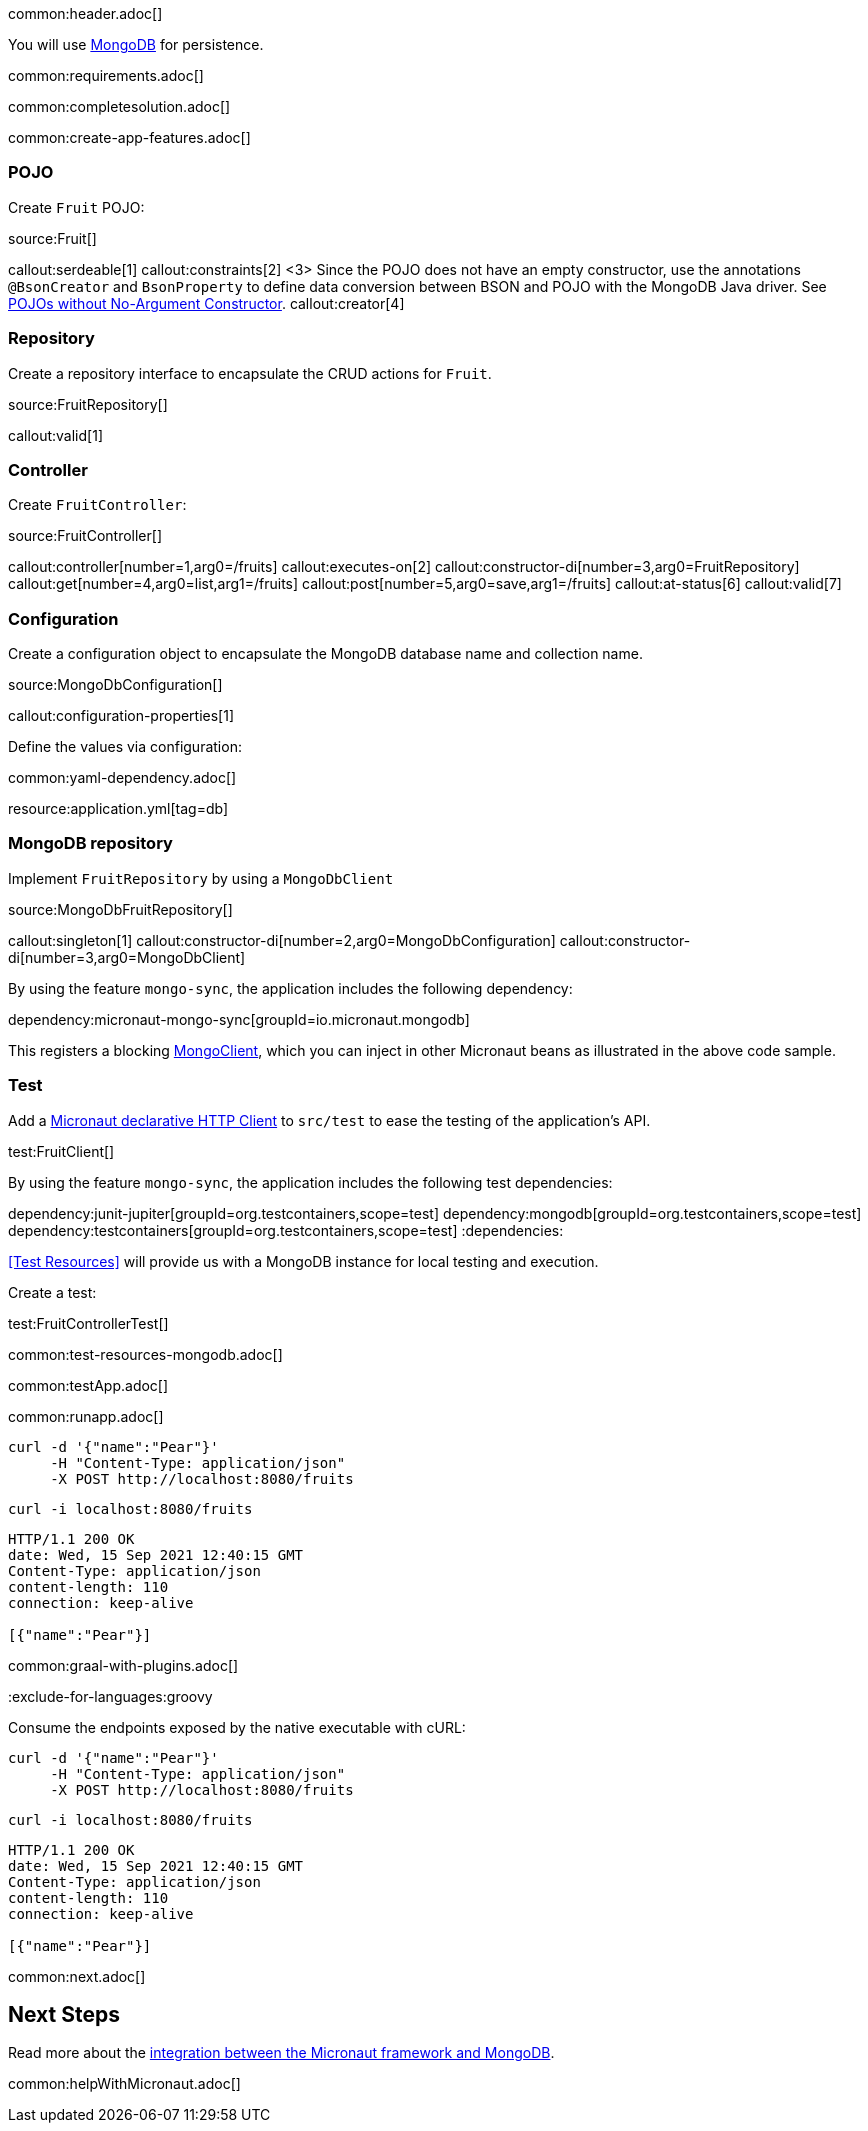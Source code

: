 common:header.adoc[]

You will use https://www.mongodb.com[MongoDB] for persistence.

common:requirements.adoc[]

common:completesolution.adoc[]

common:create-app-features.adoc[]

=== POJO

Create `Fruit` POJO:

source:Fruit[]

callout:serdeable[1]
callout:constraints[2]
<3> Since the POJO does not have an empty constructor, use the annotations `@BsonCreator` and `BsonProperty` to define data conversion between BSON and POJO with the MongoDB Java driver. See https://docs.mongodb.com/drivers/java/sync/current/fundamentals/data-formats/pojo-customization/#pojos-without-no-argument-constructors[POJOs without No-Argument Constructor].
callout:creator[4]

=== Repository

Create a repository interface to encapsulate the CRUD actions for `Fruit`.

source:FruitRepository[]

callout:valid[1]

=== Controller

Create `FruitController`:

source:FruitController[]

callout:controller[number=1,arg0=/fruits]
callout:executes-on[2]
callout:constructor-di[number=3,arg0=FruitRepository]
callout:get[number=4,arg0=list,arg1=/fruits]
callout:post[number=5,arg0=save,arg1=/fruits]
callout:at-status[6]
callout:valid[7]

=== Configuration

Create a configuration object to encapsulate the MongoDB database name and collection name.

source:MongoDbConfiguration[]

callout:configuration-properties[1]

Define the values via configuration:

common:yaml-dependency.adoc[]

resource:application.yml[tag=db]

=== MongoDB repository

Implement `FruitRepository` by using a `MongoDbClient`

source:MongoDbFruitRepository[]

callout:singleton[1]
callout:constructor-di[number=2,arg0=MongoDbConfiguration]
callout:constructor-di[number=3,arg0=MongoDbClient]

By using the feature `mongo-sync`, the application includes the following dependency:

dependency:micronaut-mongo-sync[groupId=io.micronaut.mongodb]

This registers a blocking https://mongodb.github.io/mongo-java-driver/4.0/apidocs/com/mongodb/client/MongoClient.html[MongoClient], which you can inject in other Micronaut beans as illustrated in the above code sample.

=== Test

Add a https://docs.micronaut.io/latest/guide/#httpClient[Micronaut declarative HTTP Client] to `src/test` to ease the testing of the application's API.

test:FruitClient[]

By using the feature `mongo-sync`, the application includes the following test dependencies:

:dependencies:
dependency:junit-jupiter[groupId=org.testcontainers,scope=test]
dependency:mongodb[groupId=org.testcontainers,scope=test]
dependency:testcontainers[groupId=org.testcontainers,scope=test]
:dependencies:

<<Test Resources>> will provide us with a MongoDB instance for local testing and execution.

Create a test:

test:FruitControllerTest[]

common:test-resources-mongodb.adoc[]

common:testApp.adoc[]

common:runapp.adoc[]

[source, bash]
----
curl -d '{"name":"Pear"}'
     -H "Content-Type: application/json"
     -X POST http://localhost:8080/fruits
----

[source, bash]
----
curl -i localhost:8080/fruits
----

[source]
----
HTTP/1.1 200 OK
date: Wed, 15 Sep 2021 12:40:15 GMT
Content-Type: application/json
content-length: 110
connection: keep-alive

[{"name":"Pear"}]
----

common:graal-with-plugins.adoc[]

:exclude-for-languages:groovy

Consume the endpoints exposed by the native executable with cURL:

:exclude-for-languages:

[source, bash]
----
curl -d '{"name":"Pear"}'
     -H "Content-Type: application/json"
     -X POST http://localhost:8080/fruits
----

[source, bash]
----
curl -i localhost:8080/fruits
----

[source]
----
HTTP/1.1 200 OK
date: Wed, 15 Sep 2021 12:40:15 GMT
Content-Type: application/json
content-length: 110
connection: keep-alive

[{"name":"Pear"}]
----

common:next.adoc[]

== Next Steps

Read more about the https://micronaut-projects.github.io/micronaut-mongodb/latest/guide/[integration between the Micronaut framework and MongoDB].

common:helpWithMicronaut.adoc[]
